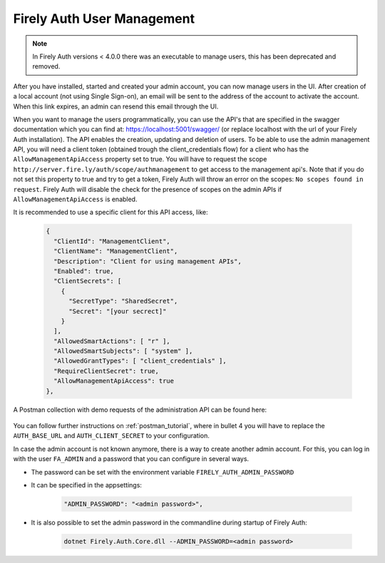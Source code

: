 .. _firely_auth_mgmt:

Firely Auth User Management
===========================

.. note:: 
  In Firely Auth versions < 4.0.0 there was an executable to manage users, this has been deprecated and removed.

After you have installed, started and created your admin account, you can now manage users in the UI.
After creation of a local account (not using Single Sign-on), an email will be sent to the address of the account to activate the account. When this link expires, an admin can resend this email through the UI.

When you want to manage the users programmatically, you can use the API's that are specified in the swagger documentation which you can find at: https://localhost:5001/swagger/ (or replace localhost with the url of your Firely Auth installation). The API enables the creation, updating and deletion of users.
To be able to use the admin management API, you will need a client token (obtained trough the client_credentials flow) for a client who has the ``AllowManagementApiAccess`` property set to true. You will have to request the scope ``http://server.fire.ly/auth/scope/authmanagement`` to get access to the management api's. Note that if you do not set this property to true and try to get a token, Firely Auth will throw an error on the scopes: ``No scopes found in request``. Firely Auth will disable the check for the presence of scopes on the admin APIs if ``AllowManagementApiAccess`` is enabled.

It is recommended to use a specific client for this API access, like:

  .. code-block:: json
    
    {
      "ClientId": "ManagementClient",
      "ClientName": "ManagementClient",
      "Description": "Client for using management APIs",
      "Enabled": true,
      "ClientSecrets": [
        {
          "SecretType": "SharedSecret",
          "Secret": "[your secrect]"
        }
      ],
      "AllowedSmartActions": [ "r" ],
      "AllowedSmartSubjects": [ "system" ],
      "AllowedGrantTypes": [ "client_credentials" ],
      "RequireClientSecret": true,
      "AllowManagementApiAccess": true
    },

A Postman collection with demo requests of the administration API can be found here:

    .. raw:: html

      <div class="postman-run-button"
      data-postman-action="collection/fork"
      data-postman-visibility="public"
      data-postman-var-1="6644549-e9cbac4a-154a-4b41-95f1-c97d5c42f5f3"
      data-postman-collection-url="entityId=6644549-e9cbac4a-154a-4b41-95f1-c97d5c42f5f3&entityType=collection&workspaceId=822b68d8-7e7d-4b09-b8f1-68362070f0bd"></div>
      <script type="text/javascript">
        (function (p,o,s,t,m,a,n) {
          !p[s] && (p[s] = function () { (p[t] || (p[t] = [])).push(arguments); });
          !o.getElementById(s+t) && o.getElementsByTagName("head")[0].appendChild((
            (n = o.createElement("script")),
            (n.id = s+t), (n.async = 1), (n.src = m), n
          ));
        }(window, document, "_pm", "PostmanRunObject", "https://run.pstmn.io/button.js"));
      </script>

You can follow further instructions on :ref:`postman_tutorial`, where in bullet 4 you will have to replace the ``AUTH_BASE_URL`` and ``AUTH_CLIENT_SECRET`` to your configuration.

In case the admin account is not known anymore, there is a way to create another admin account.
For this, you can log in with the user ``FA_ADMIN`` and a password that you can configure in several ways.

- The password can be set with the environment variable ``FIRELY_AUTH_ADMIN_PASSWORD``
- It can be specified in the appsettings:

    .. code-block::

      "ADMIN_PASSWORD": "<admin password>",


- It is also possible to set the admin password in the commandline during startup of Firely Auth:

    .. code-block::

      dotnet Firely.Auth.Core.dll --ADMIN_PASSWORD=<admin password>
